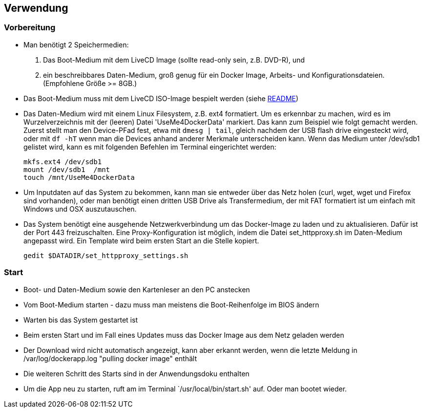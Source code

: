 ## Verwendung

### Vorbereitung

- Man benötigt 2 Speichermedien:

    1. Das Boot-Medium mit dem LiveCD Image (sollte read-only sein, z.B. DVD-R), und
    2. ein beschreibbares Daten-Medium, groß genug für ein Docker Image, Arbeits- und
       Konfigurationsdateien. (Empfohlene Größe >= 8GB.)

- Das Boot-Medium muss mit dem LiveCD ISO-Image bespielt werden (siehe link:../README.adoc[README])
- Das Daten-Medium wird mit einem Linux Filesystem, z.B. ext4 formatiert. Um es erkennbar zu machen,
  wird es im Wurzelverzeichnis mit der (leeren) Datei 'UseMe4DockerData' markiert. Das kann zum Beispiel wie folgt
  gemacht werden. Zuerst stellt man den Device-PFad fest, etwa mit `dmesg | tail`, gleich nachdem der USB flash drive
  eingesteckt wird, oder mit `df -hT` wenn man die Devices anhand anderer Merkmale unterscheiden kann. Wenn das Medium
  unter /dev/sdb1 gelistet wird, kann es mit folgenden Befehlen im Terminal eingerichtet werden:
    
    mkfs.ext4 /dev/sdb1
    mount /dev/sdb1  /mnt
    touch /mnt/UseMe4DockerData

- Um Inputdaten auf das System zu bekommen, kann man sie entweder über das Netz holen
  (curl, wget, wget und Firefox sind vorhanden), oder man benötigt einen dritten
  USB Drive als Transfermedium, der mit FAT formatiert ist um einfach mit Windows und OSX auszutauschen.
- Das System benötigt eine ausgehende Netzwerkverbindung um das Docker-Image zu laden
  und zu aktualisieren. Dafür ist der Port 443 freizuschalten. Eine Proxy-Konfiguration
  ist möglich, indem die Datei set_httpproxy.sh im Daten-Medium angepasst wird.
  Ein Template wird beim ersten Start an die Stelle kopiert.

    gedit $DATADIR/set_httpproxy_settings.sh

### Start
- Boot- und Daten-Medium sowie den Kartenleser an den PC anstecken
- Vom Boot-Medium starten - dazu muss man meistens die Boot-Reihenfolge im BIOS ändern
- Warten bis das System gestartet ist
- Beim ersten Start und im Fall eines Updates muss das Docker Image aus dem Netz geladen werden
- Der Download wird nicht automatisch angezeigt, kann aber erkannt werden, wenn die letzte Meldung
  in /var/log/dockerapp.log "pulling docker image" enthält
- Die weiteren Schritt des Starts sind in der Anwendungsdoku enthalten
- Um die App neu zu starten, ruft am im Terminal `/usr/local/bin/start.sh' auf. Oder man bootet wieder.

